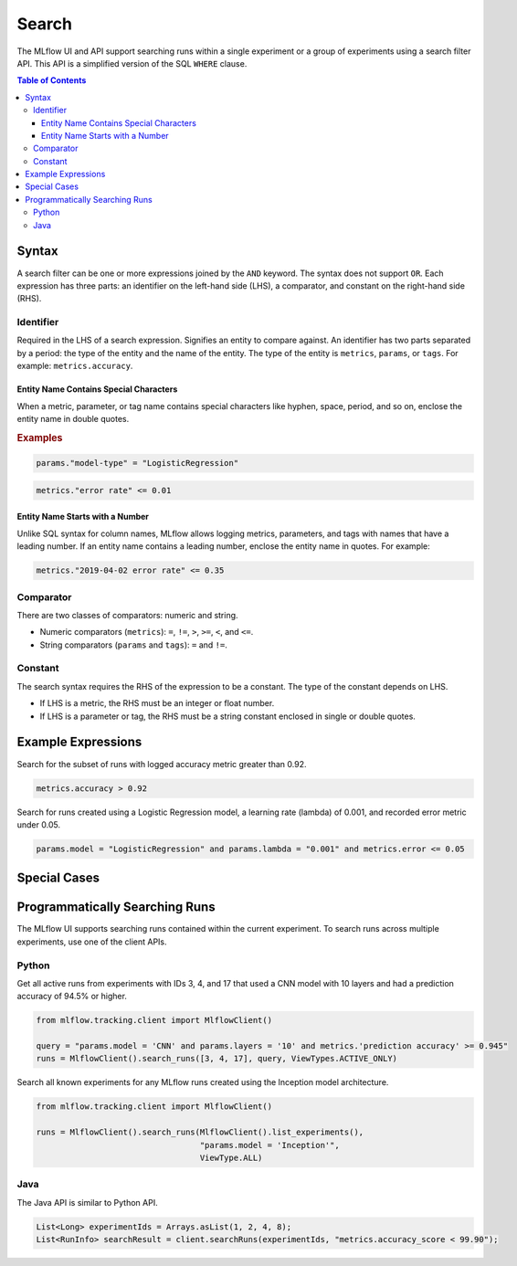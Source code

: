 .. _query-syntax:

Search
======

The MLflow UI and API support searching runs within a single experiment or a group of experiments
using a search filter API. This API is a simplified version of the SQL ``WHERE`` clause.

.. contents:: Table of Contents
  :local:
  :depth: 3

Syntax
------------------

A search filter can be one or more expressions joined by the ``AND`` keyword.
The syntax does not support ``OR``. Each expression has three parts: an identifier on
the left-hand side (LHS), a comparator, and constant on the right-hand side (RHS).

Identifier
^^^^^^^^^^

Required in the LHS of a search expression. Signifies an entity to compare against. An identifier has two
parts separated by a period: the type of the entity and the name of the entity. 
The type of the entity is ``metrics``, ``params``, or ``tags``. For example: ``metrics.accuracy``.

Entity Name Contains Special Characters
~~~~~~~~~~~~~~~~~~~~~~~~~~~~~~~~~~~~~~~~~~

When a metric, parameter, or tag name contains special characters like hyphen, space, period, and so on,
enclose the entity name in double quotes.

.. rubric:: Examples

.. code-block:: sql

  params."model-type" = "LogisticRegression"

.. code-block:: sql

  metrics."error rate" <= 0.01


Entity Name Starts with a Number
~~~~~~~~~~~~~~~~~~~~~~~~~~~~~~~~~~

Unlike SQL syntax for column names, MLflow allows logging metrics, parameters, and tags with names
that have a leading number. If an entity name contains a leading number, enclose the entity name in quotes. 
For example:

.. code-block:: sql

  metrics."2019-04-02 error rate" <= 0.35


Comparator
^^^^^^^^^^

There are two classes of comparators: numeric and string.

- Numeric comparators (``metrics``): ``=``, ``!=``, ``>``, ``>=``, ``<``, and ``<=``.
- String comparators (``params`` and ``tags``): ``=`` and ``!=``.

Constant
^^^^^^^^

The search syntax requires the RHS of the expression to be a constant. The type of the constant
depends on LHS.

- If LHS is a metric, the RHS must be an integer or float number.
- If LHS is a parameter or tag, the RHS must be a string constant enclosed in single or double quotes.


Example Expressions
-------------------

Search for the subset of runs with logged accuracy metric greater than 0.92.

.. code-block:: sql

  metrics.accuracy > 0.92


Search for runs created using a Logistic Regression model, a learning rate (lambda) of 0.001, and
recorded error metric under 0.05.

.. code-block:: sql

  params.model = "LogisticRegression" and params.lambda = "0.001" and metrics.error <= 0.05


Special Cases
-------------

Programmatically Searching Runs
--------------------------------

The MLflow UI supports searching runs contained within the current experiment. To search runs across
multiple experiments, use one of the client APIs.


Python
^^^^^^

Get all active runs from experiments with IDs 3, 4, and 17 that used a CNN model with 10 layers and
had a prediction accuracy of 94.5% or higher.

.. code-block:: py

  from mlflow.tracking.client import MlflowClient()

  query = "params.model = 'CNN' and params.layers = '10' and metrics.'prediction accuracy' >= 0.945"
  runs = MlflowClient().search_runs([3, 4, 17], query, ViewTypes.ACTIVE_ONLY)


Search all known experiments for any MLflow runs created using the Inception model architecture.

.. code-block:: py

  from mlflow.tracking.client import MlflowClient()

  runs = MlflowClient().search_runs(MlflowClient().list_experiments(),
                                    "params.model = 'Inception'",
                                    ViewType.ALL)

Java
^^^^
The Java API is similar to Python API.

.. code-block:: java

  List<Long> experimentIds = Arrays.asList(1, 2, 4, 8);
  List<RunInfo> searchResult = client.searchRuns(experimentIds, "metrics.accuracy_score < 99.90");
